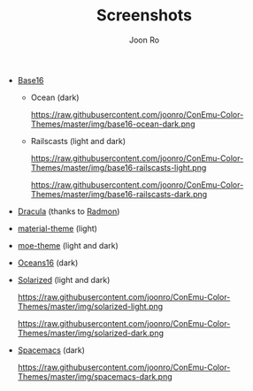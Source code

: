 # Created 2017-01-05 Thu 21:06
#+TITLE: Screenshots
#+AUTHOR: Joon Ro
- [[https://chriskempson.github.io/base16/][Base16]]
  - Ocean (dark)

    https://raw.githubusercontent.com/joonro/ConEmu-Color-Themes/master/img/base16-ocean-dark.png

  - Railscasts (light and dark)

    https://raw.githubusercontent.com/joonro/ConEmu-Color-Themes/master/img/base16-railscasts-light.png

    https://raw.githubusercontent.com/joonro/ConEmu-Color-Themes/master/img/base16-railscasts-dark.png

- [[https://github.com/zenorocha/dracula-theme][Dracula]] (thanks to [[https://github.com/radmonac][Radmon]])

  [[https://raw.githubusercontent.com/joonro/ConEmu-Color-Themes/master/img/dracula.png]]

- [[https://github.com/cpaulik/emacs-material-theme][material-theme]] (light)

  [[https://raw.githubusercontent.com/joonro/ConEmu-Color-Themes/master/img/material-light.png]]

- [[https://github.com/kuanyui/moe-theme.el][moe-theme]] (light and dark)

  [[https://raw.githubusercontent.com/joonro/ConEmu-Color-Themes/master/img/moe-light.png]]

  [[https://raw.githubusercontent.com/joonro/ConEmu-Color-Themes/master/img/moe-dark.png]]

- [[https://github.com/dunovank/oceans16-syntax][Oceans16]] (dark)

  [[https://raw.githubusercontent.com/joonro/ConEmu-Color-Themes/master/img/oceans16-dark.png]]

- [[http://ethanschoonover.com/solarized][Solarized]] (light and dark)

  https://raw.githubusercontent.com/joonro/ConEmu-Color-Themes/master/img/solarized-light.png

  https://raw.githubusercontent.com/joonro/ConEmu-Color-Themes/master/img/solarized-dark.png

- [[https://github.com/nashamri/spacemacs-theme][Spacemacs]] (dark)

  https://raw.githubusercontent.com/joonro/ConEmu-Color-Themes/master/img/spacemacs-dark.png
